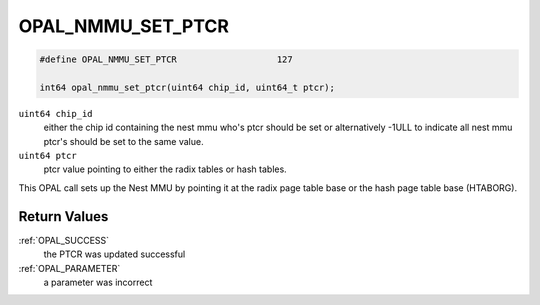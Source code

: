 .. _OPAL_NMMU_SET_PTCR:

OPAL_NMMU_SET_PTCR
------------------

.. code-block:: c

   #define OPAL_NMMU_SET_PTCR			127

   int64 opal_nmmu_set_ptcr(uint64 chip_id, uint64_t ptcr);


``uint64 chip_id``
    either the chip id containing the nest mmu who's ptcr should be set
    or alternatively -1ULL to indicate all nest mmu ptcr's should be set to
    the same value.
``uint64 ptcr``
    ptcr value pointing to either the radix tables or hash tables.

This OPAL call sets up the Nest MMU by pointing it at the radix page
table base or the hash page table base (HTABORG).

Return Values
^^^^^^^^^^^^^

:ref:`OPAL_SUCCESS`
   the PTCR was updated successful
:ref:`OPAL_PARAMETER`
   a parameter was incorrect
